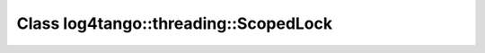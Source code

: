 Class log4tango::threading::ScopedLock
======================================

.. doxygenclass:: log4tango::threading::ScopedLock
